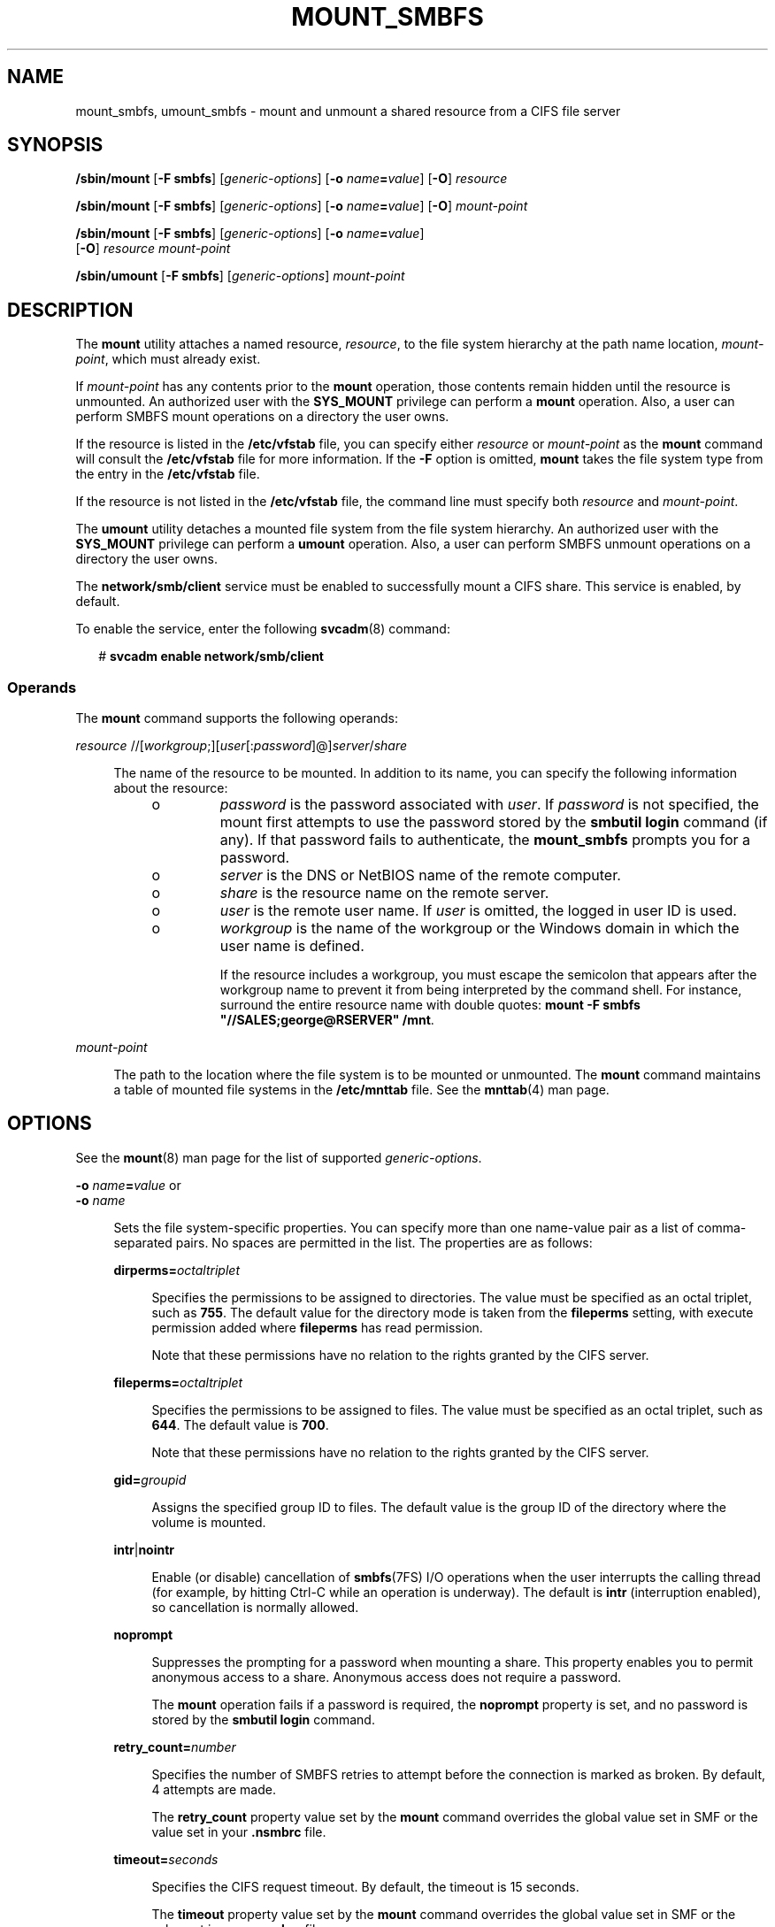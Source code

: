 '\" te
.\" Copyright (c) 2008, Sun Microsystems, Inc. All Rights Reserved.
.\" Portions Copyright 1994-2008 The FreeBSD Project. All rights reserved.
.\" Redistribution and use in source and binary forms, with or without modification, are permitted provided that the following conditions are met: 1. Redistributions of source code must retain the above copyright notice, this list of conditions and
.\" the following disclaimer. 2. Redistributions in binary form must reproduce the above copyright notice, this list of conditions and the following disclaimer in the documentation and/or other materials provided with the distribution.THIS SOFTWARE IS PROVIDED
.\" BY THE AUTHOR AND CONTRIBUTORS "AS IS" AND ANY EXPRESS OR IMPLIED WARRANTIES, INCLUDING, BUT NOT LIMITED TO, THE IMPLIED WARRANTIES OF MERCHANTABILITY AND FITNESS FOR A PARTICULAR PURPOSE ARE DISCLAIMED. IN NO EVENT SHALL THE AUTHOR OR CONTRIBUTORS BE LIABLE FOR ANY DIRECT, INDIRECT, INCIDENTAL,
.\" SPECIAL, EXEMPLARY, OR CONSEQUENTIAL DAMAGES (INCLUDING, BUT NOT LIMITED TO, PROCUREMENT OF SUBSTITUTE GOODS OR SERVICES; LOSS OF USE, DATA, OR PROFITS; OR BUSINESS INTERRUPTION) HOWEVER CAUSED AND ON ANY THEORY OF LIABILITY, WHETHER IN CONTRACT, STRICT LIABILITY, OR TORT (INCLUDING NEGLIGENCE
.\" OR OTHERWISE) ARISING IN ANY WAY OUT OF THE USE OF THIS SOFTWARE, EVEN IF ADVISED OF THE POSSIBILITY OF SUCH DAMAGE.
.TH MOUNT_SMBFS 8 "Mar 31, 2009"
.SH NAME
mount_smbfs, umount_smbfs \- mount and unmount a shared resource from a CIFS
file server
.SH SYNOPSIS
.LP
.nf
\fB/sbin/mount\fR [\fB-F smbfs\fR] [\fIgeneric-options\fR] [\fB-o\fR \fIname\fR\fB=\fR\fIvalue\fR] [\fB-O\fR] \fIresource\fR
.fi

.LP
.nf
\fB/sbin/mount\fR [\fB-F smbfs\fR] [\fIgeneric-options\fR] [\fB-o\fR \fIname\fR\fB=\fR\fIvalue\fR] [\fB-O\fR] \fImount-point\fR
.fi

.LP
.nf
\fB/sbin/mount\fR [\fB-F smbfs\fR] [\fIgeneric-options\fR] [\fB-o\fR \fIname\fR\fB=\fR\fIvalue\fR]
     [\fB-O\fR] \fIresource\fR \fImount-point\fR
.fi

.LP
.nf
\fB/sbin/umount\fR [\fB-F smbfs\fR] [\fIgeneric-options\fR] \fImount-point\fR
.fi

.SH DESCRIPTION
.sp
.LP
The \fBmount\fR utility attaches a named resource, \fIresource\fR, to the file
system hierarchy at the path name location, \fImount-point\fR, which must
already exist.
.sp
.LP
If \fImount-point\fR has any contents prior to the \fBmount\fR operation, those
contents remain hidden until the resource is unmounted. An authorized user with
the \fBSYS_MOUNT\fR privilege can perform a \fBmount\fR operation. Also, a user
can perform SMBFS mount operations on a directory the user owns.
.sp
.LP
If the resource is listed in the \fB/etc/vfstab\fR file, you can specify either
\fIresource\fR or \fImount-point\fR as the \fBmount\fR command will consult the
\fB/etc/vfstab\fR file for more information. If the \fB-F\fR option is omitted,
\fBmount\fR takes the file system type from the entry in the \fB/etc/vfstab\fR
file.
.sp
.LP
If the resource is not listed in the \fB/etc/vfstab\fR file, the command line
must specify both \fIresource\fR and \fImount-point\fR.
.sp
.LP
The \fBumount\fR utility detaches a mounted file system from the file system
hierarchy. An authorized user with the \fBSYS_MOUNT\fR privilege can perform a
\fBumount\fR operation. Also, a user can perform SMBFS unmount operations on a
directory the user owns.
.sp
.LP
The \fBnetwork/smb/client\fR service must be enabled to successfully mount a
CIFS share. This service is enabled, by default.
.sp
.LP
To enable the service, enter the following \fBsvcadm\fR(8) command:
.sp
.in +2
.nf
# \fBsvcadm enable network/smb/client\fR
.fi
.in -2
.sp

.SS "Operands"
.sp
.LP
The \fBmount\fR command supports the following operands:
.sp
.ne 2
.na
\fB\fIresource\fR
//[\fIworkgroup\fR;][\fIuser\fR[:\fIpassword\fR]@]\fIserver\fR/\fIshare\fR\fR
.ad
.sp .6
.RS 4n
.sp
.LP
The name of the resource to be mounted. In addition to its name, you can
specify the following information about the resource:
.RS +4
.TP
.ie t \(bu
.el o
\fIpassword\fR is the password associated with \fIuser\fR. If \fIpassword\fR is
not specified, the mount first attempts to use the password stored by the
\fBsmbutil login\fR command (if any). If that password fails to authenticate,
the \fBmount_smbfs\fR prompts you for a password.
.RE
.RS +4
.TP
.ie t \(bu
.el o
\fIserver\fR is the DNS or NetBIOS name of the remote computer.
.RE
.RS +4
.TP
.ie t \(bu
.el o
\fIshare\fR is the resource name on the remote server.
.RE
.RS +4
.TP
.ie t \(bu
.el o
\fIuser\fR is the remote user name. If \fIuser\fR is omitted, the logged in
user ID is used.
.RE
.RS +4
.TP
.ie t \(bu
.el o
\fIworkgroup\fR is the name of the workgroup or the Windows domain in which the
user name is defined.
.sp
If the resource includes a workgroup, you must escape the semicolon that
appears after the workgroup name to prevent it from being interpreted by the
command shell. For instance, surround the entire resource name with double
quotes: \fBmount -F smbfs "//SALES;george@RSERVER" /mnt\fR.
.RE
.RE

.sp
.ne 2
.na
\fB\fImount-point\fR\fR
.ad
.sp .6
.RS 4n
The path to the location where the file system is to be mounted or unmounted.
The \fBmount\fR command maintains a table of mounted file systems in the
\fB/etc/mnttab\fR file. See the \fBmnttab\fR(4) man page.
.RE

.SH OPTIONS
.sp
.LP
See the \fBmount\fR(8) man page for the list of supported
\fIgeneric-options\fR.
.sp
.ne 2
.na
\fB\fB-o\fR \fIname\fR\fB=\fR\fIvalue\fR or\fR
.ad
.br
.na
\fB\fB-o\fR \fIname\fR\fR
.ad
.sp .6
.RS 4n
Sets the file system-specific properties. You can specify more than one
name-value pair as a list of comma-separated pairs. No spaces are permitted in
the list. The properties are as follows:
.sp
.ne 2
.na
\fB\fBdirperms=\fR\fIoctaltriplet\fR\fR
.ad
.sp .6
.RS 4n
Specifies the permissions to be assigned to directories. The value must be
specified as an octal triplet, such as \fB755\fR. The default value for the
directory mode is taken from the \fBfileperms\fR setting, with execute
permission added where \fBfileperms\fR has read permission.
.sp
Note that these permissions have no relation to the rights granted by the CIFS
server.
.RE

.sp
.ne 2
.na
\fB\fBfileperms=\fR\fIoctaltriplet\fR\fR
.ad
.sp .6
.RS 4n
Specifies the permissions to be assigned to files. The value must be specified
as an octal triplet, such as \fB644\fR. The default value is \fB700\fR.
.sp
Note that these permissions have no relation to the rights granted by the CIFS
server.
.RE

.sp
.ne 2
.na
\fB\fBgid=\fR\fIgroupid\fR\fR
.ad
.sp .6
.RS 4n
Assigns the specified group ID to files. The default value is the group ID of
the directory where the volume is mounted.
.RE

.sp
.ne 2
.na
\fB\fBintr\fR|\fBnointr\fR\fR
.ad
.sp .6
.RS 4n
Enable (or disable) cancellation of \fBsmbfs\fR(7FS) I/O operations when the
user interrupts the calling thread (for example, by hitting Ctrl-C while an
operation is underway). The default is \fBintr\fR (interruption enabled), so
cancellation is normally allowed.
.RE

.sp
.ne 2
.na
\fB\fBnoprompt\fR\fR
.ad
.sp .6
.RS 4n
Suppresses the prompting for a password when mounting a share. This property
enables you to permit anonymous access to a share. Anonymous access does not
require a password.
.sp
The \fBmount\fR operation fails if a password is required, the \fBnoprompt\fR
property is set, and no password is stored by the \fBsmbutil login\fR command.
.RE

.sp
.ne 2
.na
\fB\fBretry_count=\fR\fInumber\fR\fR
.ad
.sp .6
.RS 4n
Specifies the number of SMBFS retries to attempt before the connection is
marked as broken. By default, 4 attempts are made.
.sp
The \fBretry_count\fR property value set by the \fBmount\fR command overrides
the global value set in SMF or the value set in your \fB\&.nsmbrc\fR file.
.RE

.sp
.ne 2
.na
\fB\fBtimeout=\fR\fIseconds\fR\fR
.ad
.sp .6
.RS 4n
Specifies the CIFS request timeout. By default, the timeout is 15 seconds.
.sp
The \fBtimeout\fR property value set by the \fBmount\fR command overrides the
global value set in SMF or the value set in your \fB\&.nsmbrc\fR file.
.RE

.sp
.ne 2
.na
\fB\fBuid=\fR\fIuserid\fR\fR
.ad
.sp .6
.RS 4n
Assigns the specified user ID files. The default value is the owner ID of the
directory where the volume is mounted.
.RE

.sp
.ne 2
.na
\fB\fBxattr\fR|\fBnoxattr\fR\fR
.ad
.sp .6
.RS 4n
Enable (or disable) Solaris Extended Attributes in this mount point. This
option defaults to \fBxattr\fR (enabled Extended Attributes), but note: if the
CIFS server does not support CIFS "named streams", \fBsmbfs\fR(7FS) forces this
option to \fBnoxattr\fR. When a mount has the \fBnoxattr\fR option, attempts to
use Solaris Extended attributes fail with EINVAL.
.RE

.RE

.sp
.ne 2
.na
\fB\fB-O\fR\fR
.ad
.sp .6
.RS 4n
Overlays mount. Allow the file system to be mounted over an existing mount
point, making the underlying file system inaccessible. If a mount is attempted
on a pre-existing mount point without setting this flag, the mount fails,
producing the error "device busy."
.RE

.SH EXAMPLES
.LP
\fBExample 1 \fRMounting an SMBFS Share
.sp
.LP
The following example shows how to mount the \fB/tmp\fR share from the
\fBnano\fR server in the \fBSALES\fR workgroup on the local \fB/mnt\fR mount
point. You must supply the password for the \fBroot\fR user to successfully
perform the mount operation.

.sp
.in +2
.nf
# \fBmount -F smbfs "//SALES;root@nano.sfbay/tmp" /mnt\fR
Password:
.fi
.in -2
.sp

.LP
\fBExample 2 \fRVerifying That an SMBFS File System Is Mounted
.sp
.LP
The following example shows how to mount the \fB/tmp\fR share from the
\fBnano\fR server on the local \fB/mnt\fR mount point. You must supply the
password for the \fBroot\fR user to successfully perform the mount operation.

.sp
.in +2
.nf
# \fBmount -F smbfs //root@nano.sfbay/tmp /mnt\fR
Password:
.fi
.in -2
.sp

.sp
.LP
You can verify that the share is mounted in the following ways:
.RS +4
.TP
.ie t \(bu
.el o
View the file system entry in the \fB/etc/mnttab\fR file.
.sp
.in +2
.nf
# \fBgrep root /etc/mnttab\fR
//root@nano.sfbay/tmp   /mnt    smbfs   dev=4900000     1177097833
.fi
.in -2
.sp

.RE
.RS +4
.TP
.ie t \(bu
.el o
View the output of the \fBmount\fR command.
.sp
.in +2
.nf
# \fBmount | grep root\fR
/mnt on //root@nano.sfbay/tmp read/write/setuid/devices/dev=4900000 on
Fri Apr 20 13:37:13 2007
.fi
.in -2
.sp

.RE
.RS +4
.TP
.ie t \(bu
.el o
View the output of the \fBdf /mnt\fR command.
.sp
.in +2
.nf
# \fBdf /mnt\fR
/mnt               (//root@nano.sfbay/tmp): 3635872 blocks       -1 files
.fi
.in -2
.sp

.RE
.sp
.LP
Obtain information about the mounted share by viewing the output of the \fBdf
-k /mnt\fR command.

.sp
.in +2
.nf
# \fBdf -k /mnt\fR
Filesystem            kbytes    used   avail capacity  Mounted on
//root@nano.sfbay/tmp
                      1882384   64448 1817936     4%    /mnt
.fi
.in -2
.sp

.LP
\fBExample 3 \fRUnmounting a CIFS Share
.sp
.LP
This example assumes that a CIFS share has been mounted on the \fB/mnt\fR mount
point. The following command line unmounts the share from the mount point.

.sp
.in +2
.nf
# \fBumount /mnt\fR
.fi
.in -2
.sp

.SH FILES
.sp
.ne 2
.na
\fB\fB/etc/mnttab\fR\fR
.ad
.sp .6
.RS 4n
Table of mounted file systems.
.RE

.sp
.ne 2
.na
\fB\fB/etc/dfs/fstypes\fR\fR
.ad
.sp .6
.RS 4n
Default distributed file system type.
.RE

.sp
.ne 2
.na
\fB\fB/etc/vfstab\fR\fR
.ad
.sp .6
.RS 4n
Table of automatically mounted resources.
.RE

.sp
.ne 2
.na
\fB\fB$HOME/.nsmbrc\fR\fR
.ad
.sp .6
.RS 4n
User-settable mount point configuration file to store the description for each
connection.
.RE

.SH ATTRIBUTES
.sp
.LP
See the \fBattributes\fR(5) man page for descriptions of the following
attributes:
.sp

.sp
.TS
box;
c | c
l | l .
ATTRIBUTE TYPE	ATTRIBUTE VALUE
_
Interface Stability	Committed
.TE

.SH SEE ALSO
.sp
.LP
\fBsmbutil\fR(1), \fBmount\fR(8), \fBmountall\fR(8), \fBsvcadm\fR(8),
\fBacl\fR(2), \fBfcntl\fR(2), \fBlink\fR(2), \fBmknod\fR(2), \fBmount\fR(2),
\fBsymlink\fR(2), \fBumount\fR(2), \fBmnttab\fR(4), \fBnsmbrc\fR(4),
\fBvfstab\fR(4), \fBattributes\fR(5), \fBpcfs\fR(7FS), \fBsmbfs\fR(7FS)
.SH AUTHORS
.sp
.LP
This manual page contains material originally authored by Boris Popov,
\fBbpATbutya.kz\fR, \fBbpATFreeBSD.org\fR.
.SH NOTES
.sp
.LP
The Solaris CIFS client always attempts to use \fBgethostbyname()\fR to resolve
host names. If the host name cannot be resolved, the CIFS client uses NetBIOS
name resolution (NBNS). By default, the Solaris CIFS client permits the use of
NBNS to enable Solaris CIFS clients in Windows environments to work without
additional configuration.
.sp
.LP
Since NBNS has been exploited in the past, you might want to disable it. To
disable NBNS, set the \fBnbns-enabled\fR service management facility property
to \fBfalse\fR. By default, \fBnbns-enabled\fR is set to \fBtrue\fR.
.sp
.LP
If the directory on which a file system is to be mounted is a symbolic link,
the file system is mounted on the directory to which the symbolic link refers,
rather than being mounted on top of the symbolic link itself.
